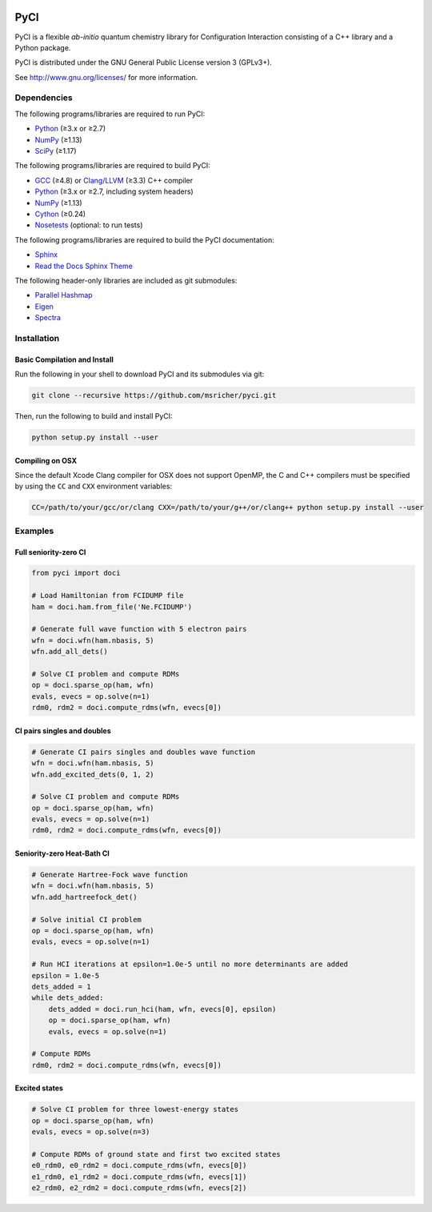 ..
    : This file is part of PyCI.
    :
    : PyCI is free software: you can redistribute it and/or modify it under
    : the terms of the GNU General Public License as published by the Free
    : Software Foundation, either version 3 of the License, or (at your
    : option) any later version.
    :
    : PyCI is distributed in the hope that it will be useful, but WITHOUT
    : ANY WARRANTY; without even the implied warranty of MERCHANTABILITY or
    : FITNESS FOR A PARTICULAR PURPOSE. See the GNU General Public License
    : for more details.
    :
    : You should have received a copy of the GNU General Public License
    : along with PyCI. If not, see <http://www.gnu.org/licenses/>.

|Python 2.7| |Python 3.8|

PyCI
====

PyCI is a flexible *ab-initio* quantum chemistry library for Configuration
Interaction consisting of a C++ library and a Python package.

PyCI is distributed under the GNU General Public License version 3 (GPLv3+).

See http://www.gnu.org/licenses/ for more information.

Dependencies
------------

The following programs/libraries are required to run PyCI:

-  Python_ (≥3.x or ≥2.7)
-  NumPy_ (≥1.13)
-  SciPy_ (≥1.17)

The following programs/libraries are required to build PyCI:

-  GCC_ (≥4.8) or `Clang/LLVM`_ (≥3.3) C++ compiler
-  Python_ (≥3.x or ≥2.7, including system headers)
-  NumPy_ (≥1.13)
-  Cython_ (≥0.24)
-  Nosetests_ (optional: to run tests)

The following programs/libraries are required to build the PyCI documentation:

-  Sphinx_
-  `Read the Docs Sphinx Theme`__

__ Sphinx-RTD-Theme_

The following header-only libraries are included as git submodules:

-  `Parallel Hashmap`__
-  Eigen_
-  Spectra_

__ Parallel-Hashmap_

Installation
------------

Basic Compilation and Install
~~~~~~~~~~~~~~~~~~~~~~~~~~~~~

Run the following in your shell to download PyCI and its submodules via git:

.. code:: shell

    git clone --recursive https://github.com/msricher/pyci.git

Then, run the following to build and install PyCI:

.. code:: shell

    python setup.py install --user

Compiling on OSX
~~~~~~~~~~~~~~~~

Since the default Xcode Clang compiler for OSX does not support OpenMP, the C and C++ compilers must
be specified by using the ``CC`` and ``CXX`` environment variables:

.. code:: shell

    CC=/path/to/your/gcc/or/clang CXX=/path/to/your/g++/or/clang++ python setup.py install --user

Examples
--------

Full seniority-zero CI
~~~~~~~~~~~~~~~~~~~~~~

.. code:: python

    from pyci import doci

    # Load Hamiltonian from FCIDUMP file
    ham = doci.ham.from_file('Ne.FCIDUMP')

    # Generate full wave function with 5 electron pairs
    wfn = doci.wfn(ham.nbasis, 5)
    wfn.add_all_dets()

    # Solve CI problem and compute RDMs
    op = doci.sparse_op(ham, wfn)
    evals, evecs = op.solve(n=1)
    rdm0, rdm2 = doci.compute_rdms(wfn, evecs[0])

CI pairs singles and doubles
~~~~~~~~~~~~~~~~~~~~~~~~~~~~

.. code:: python

    # Generate CI pairs singles and doubles wave function
    wfn = doci.wfn(ham.nbasis, 5)
    wfn.add_excited_dets(0, 1, 2)

    # Solve CI problem and compute RDMs
    op = doci.sparse_op(ham, wfn)
    evals, evecs = op.solve(n=1)
    rdm0, rdm2 = doci.compute_rdms(wfn, evecs[0])

Seniority-zero Heat-Bath CI
~~~~~~~~~~~~~~~~~~~~~~~~~~~

.. code:: python

    # Generate Hartree-Fock wave function
    wfn = doci.wfn(ham.nbasis, 5)
    wfn.add_hartreefock_det()

    # Solve initial CI problem
    op = doci.sparse_op(ham, wfn)
    evals, evecs = op.solve(n=1)

    # Run HCI iterations at epsilon=1.0e-5 until no more determinants are added
    epsilon = 1.0e-5
    dets_added = 1
    while dets_added:
        dets_added = doci.run_hci(ham, wfn, evecs[0], epsilon)
        op = doci.sparse_op(ham, wfn)
        evals, evecs = op.solve(n=1)

    # Compute RDMs
    rdm0, rdm2 = doci.compute_rdms(wfn, evecs[0])

Excited states
~~~~~~~~~~~~~~

.. code:: python

    # Solve CI problem for three lowest-energy states
    op = doci.sparse_op(ham, wfn)
    evals, evecs = op.solve(n=3)

    # Compute RDMs of ground state and first two excited states
    e0_rdm0, e0_rdm2 = doci.compute_rdms(wfn, evecs[0])
    e1_rdm0, e1_rdm2 = doci.compute_rdms(wfn, evecs[1])
    e2_rdm0, e2_rdm2 = doci.compute_rdms(wfn, evecs[2])

.. _Python:             http://python.org/
.. _NumPy:              http://numpy.org/
.. _SciPy:              http://docs.scipy.org/doc/scipy/reference/
.. _Cython:             http://cython.org/
.. _GCC:                http://gcc.gnu.org/
.. _`Clang/LLVM`:       http://clang.llvm.org/
.. _Nosetests:          http://nose.readthedocs.io/
.. _Sphinx:             http://sphinx-doc.org/
.. _Sphinx-RTD-Theme:   http://sphinx-rtd-theme.readthedocs.io/
.. _Parallel-Hashmap:   http://github.com/greg7mdp/parallel-hashmap/
.. _Eigen:              http://eigen.tuxfamily.org/
.. _Spectra:            http://spectralib.org/

.. |Python 2.7| image:: http://img.shields.io/badge/python-2.7-blue.svg
   :target: https://docs.python.org/2.7/

.. |Python 3.8| image:: http://img.shields.io/badge/python-3.8-blue.svg
   :target: https://docs.python.org/3.8/
